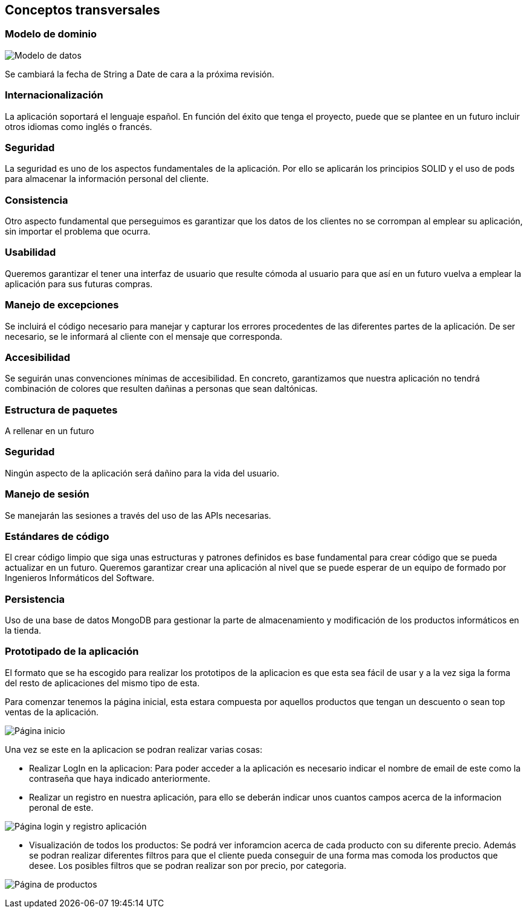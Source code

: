 [[section-concepts]]
== Conceptos transversales

=== Modelo de dominio

image:Modelo_datos.png["Modelo de datos"]

Se cambiará la fecha de String a Date de cara a la próxima revisión.


=== Internacionalización
La aplicación soportará el lenguaje español. En función del éxito que tenga el proyecto, puede que se plantee en un futuro incluir otros idiomas como inglés o francés.

=== Seguridad
La seguridad es uno de los aspectos fundamentales de la aplicación. Por ello se aplicarán los principios SOLID y el uso de pods para almacenar la información personal del cliente.

=== Consistencia
Otro aspecto fundamental que perseguimos es garantizar que los datos de los clientes no se corrompan al emplear su aplicación, sin importar el problema que ocurra.

=== Usabilidad
Queremos garantizar el tener una interfaz de usuario que resulte cómoda al usuario para que así en un futuro vuelva a emplear la aplicación para sus futuras compras.

=== Manejo de excepciones
Se incluirá el código necesario para manejar y capturar los errores procedentes de las diferentes partes de la aplicación. De ser necesario, se le informará al cliente con el mensaje que corresponda.

=== Accesibilidad
Se seguirán unas convenciones mínimas de accesibilidad. En concreto, garantizamos que nuestra aplicación no tendrá combinación de colores que resulten dañinas a personas que sean daltónicas. 

=== Estructura de paquetes
A rellenar en un futuro

=== Seguridad
Ningún aspecto de la aplicación será dañino para la vida del usuario.

=== Manejo de sesión
Se manejarán las sesiones a través del uso de las APIs necesarias.

=== Estándares de código
El crear código limpio que siga unas estructuras y patrones definidos es base fundamental para crear código que se pueda actualizar en un futuro. Queremos garantizar crear una aplicación al nivel que se puede esperar de un equipo de formado por Ingenieros Informáticos del Software.

=== Persistencia
Uso de una base de datos MongoDB para gestionar la parte de almacenamiento y modificación de los productos informáticos en la tienda.

=== Prototipado de la aplicación
El formato que se ha escogido para realizar los prototipos de la aplicacion es que esta sea fácil de usar y a la vez siga la forma del resto de aplicaciones del mismo tipo de esta. 

Para comenzar tenemos la página inicial, esta estara compuesta por aquellos productos que tengan un descuento o sean top ventas de la aplicación. 

image:08_protHome.jpg["Página inicio"]

Una vez se este en la aplicacion se podran realizar varias cosas: 

* Realizar LogIn en la aplicacion: Para poder acceder a la aplicación es necesario indicar el nombre de email de este como la contraseña que haya indicado anteriormente. 
* Realizar un registro en nuestra aplicación, para ello se deberán indicar unos cuantos campos acerca de la informacion peronal de este. 

image:08_protLogIn+SignUp.jpg["Página login y registro aplicación"]

* Visualización de todos los productos: Se podrá ver inforamcion acerca de cada producto con su diferente precio. Además se podran realizar diferentes filtros para que el cliente pueda conseguir de una forma mas comoda los productos que desee. Los posibles filtros que se podran realizar son por precio, por categoria.
 
image:08_protListaProd.jpg["Página de productos"]